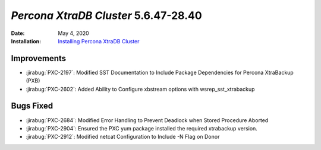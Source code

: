 .. _PXC-5.6.47-28.40:

================================================================================
*Percona XtraDB Cluster* 5.6.47-28.40
================================================================================

:Date: May 4, 2020
:Installation: `Installing Percona XtraDB Cluster <https://www.percona.com/doc/percona-xtradb-cluster/5.6/installation.html>`_

Improvements
================================================================================

* :jirabug:`PXC-2197`: Modified SST Documentation to Include Package Dependencies for Percona XtraBackup (PXB)
* :jirabug:`PXC-2602`: Added Ability to Configure xbstream options with wsrep_sst_xtrabackup



Bugs Fixed
================================================================================

* :jirabug:`PXC-2684`: Modified Error Handling to Prevent Deadlock when Stored Procedure Aborted
* :jirabug:`PXC-2904`: Ensured the PXC yum package installed the required xtrabackup version.
* :jirabug:`PXC-2912`: Modified netcat Configuration to Include -N Flag on Donor
